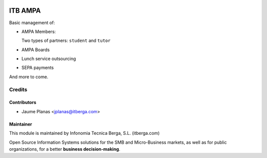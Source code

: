 .. image:: https://img.shields.io/badge/licence-AGPL--3-blue.svg
   :target: http://www.gnu.org/licenses/agpl-3.0-standalone.html
   :alt: License

========
ITB AMPA
========

Basic management of:

* AMPA Members:

  Two types of partners: ``student`` and ``tutor``
  
* AMPA Boards
* Lunch service outsourcing
* SEPA payments

And more to come.

Credits
-------

Contributors
............

* Jaume Planas <jplanas@itberga.com>


Maintainer
..........

This module is maintained by Infonomia Tecnica Berga, S.L. (itberga.com)

.. image:: http://www.itberga.com/images/logo.jpg
   :target: http://www.itberga.com
   :alt: Infonomia Tecnica Berga, S.L.

Open Source Information Systems solutions for the SMB and Micro-Business markets, as well as for public organizations, for a better **business decision-making**.

 
